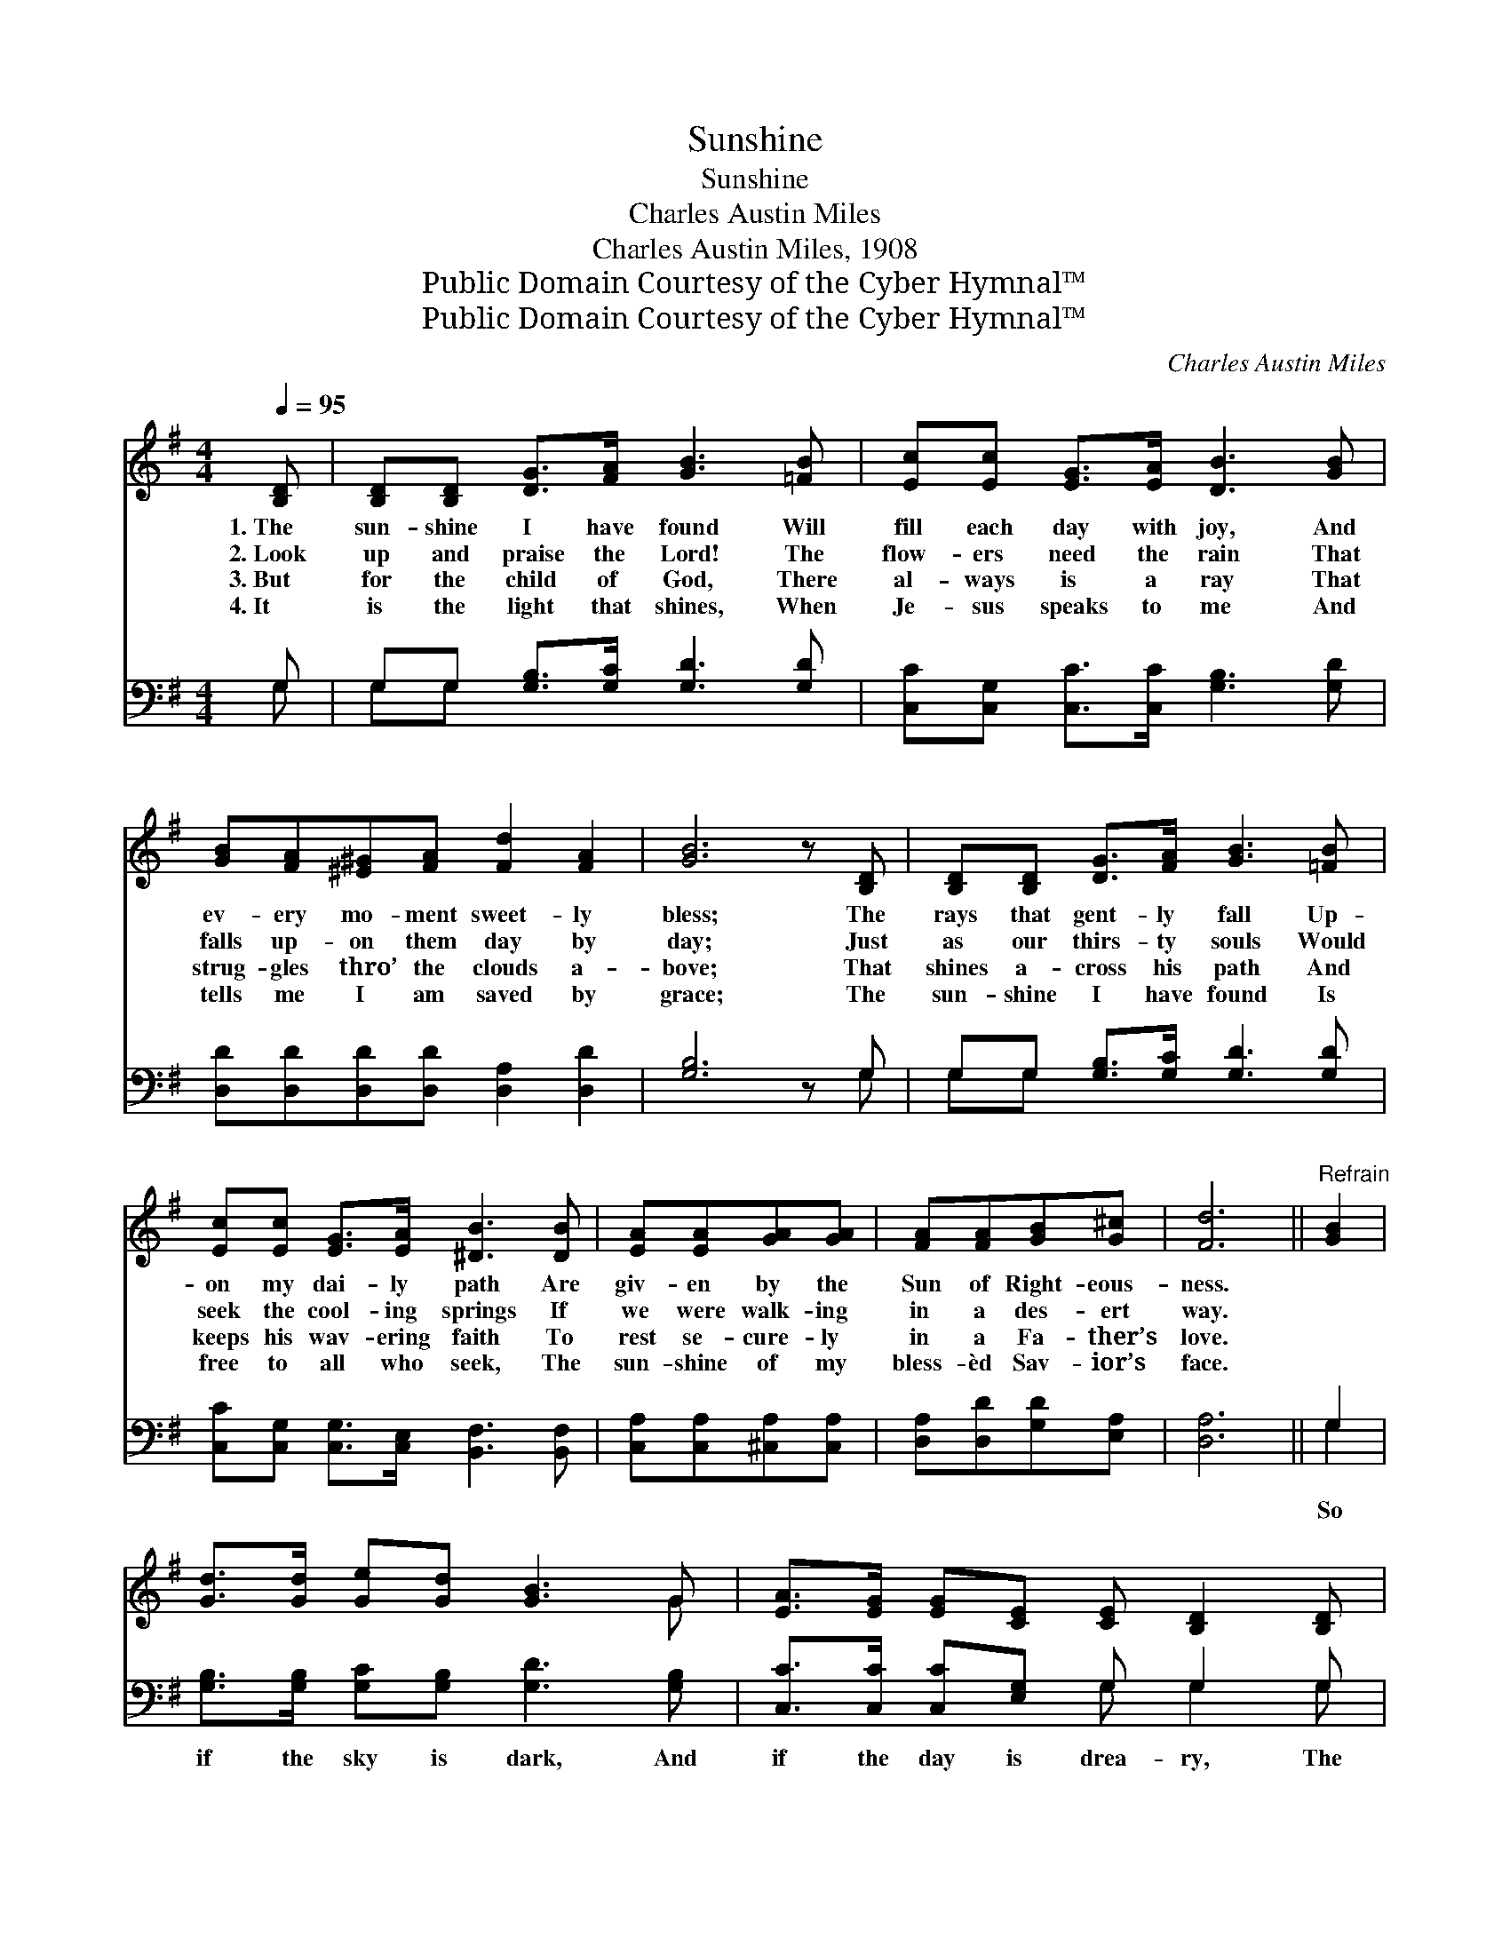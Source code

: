 X:1
T:Sunshine
T:Sunshine
T:Charles Austin Miles
T:Charles Austin Miles, 1908
T:Public Domain Courtesy of the Cyber Hymnal™
T:Public Domain Courtesy of the Cyber Hymnal™
C:Charles Austin Miles
Z:Public Domain
Z:Courtesy of the Cyber Hymnal™
%%score ( 1 2 ) ( 3 4 )
L:1/8
Q:1/4=95
M:4/4
K:G
V:1 treble 
V:2 treble 
V:3 bass 
V:4 bass 
V:1
 [B,D] | [B,D][B,D] [DG]>[FA] [GB]3 [=FB] | [Ec][Ec] [EG]>[EA] [DB]3 [GB] | %3
w: 1.~The|sun- shine I have found Will|fill each day with joy, And|
w: 2.~Look|up and praise the Lord! The|flow- ers need the rain That|
w: 3.~But|for the child of God, There|al- ways is a ray That|
w: 4.~It|is the light that shines, When|Je- sus speaks to me And|
 [GB][FA][^E^G][FA] [Fd]2 [FA]2 | [GB]6 z [B,D] | [B,D][B,D] [DG]>[FA] [GB]3 [=FB] | %6
w: ev- ery mo- ment sweet- ly|bless; The|rays that gent- ly fall Up-|
w: falls up- on them day by|day; Just|as our thirs- ty souls Would|
w: strug- gles thro’ the clouds a-|bove; That|shines a- cross his path And|
w: tells me I am saved by|grace; The|sun- shine I have found Is|
 [Ec][Ec] [EG]>[EA] [^DB]3 [DB] | [EA][EA][GA][GA] | [FA][FA][GB][G^c] | [Fd]6 ||"^Refrain" [GB]2 | %11
w: on my dai- ly path Are|giv- en by the|Sun of Right- eous-|ness.||
w: seek the cool- ing springs If|we were walk- ing|in a des- ert|way.||
w: keeps his wav- ering faith To|rest se- cure- ly|in a Fa- ther’s|love.||
w: free to all who seek, The|sun- shine of my|bless- èd Sav- ior’s|face.||
 [Gd]>[Gd] [Ge][Gd] [GB]3 G | [EA]>[EG] [EG][CE] [CE] [B,D]2 [B,D] | %13
w: ||
w: ||
w: ||
w: ||
 [DG]>[DG] [DG][DA] [GB][FA][DG][GB] | [FA]2 [Fd]2 [Fd]3 [GB] | [Gd]>[Gd] [Ge][Gd] [GB]3 G | %16
w: |||
w: |||
w: |||
w: |||
 [EA]>[EA] [EG][CE] [CE] [B,D]2 [B,D] | (3[DG][DG][DG] [DG][FA] [GB][Gd] [Gd]>[Ac] | %18
w: ||
w: ||
w: ||
w: ||
 [GB]2 [FA]2 [DG]3 |] %19
w: |
w: |
w: |
w: |
V:2
 x | x8 | x8 | x8 | x8 | x8 | x8 | x4 | x4 | x6 || x2 | x7 G | x8 | x8 | x8 | x7 G | x8 | x8 | %18
 x7 |] %19
V:3
 G, | G,G, [G,B,]>[G,C] [G,D]3 [G,D] | [C,C][C,G,] [C,C]>[C,C] [G,B,]3 [G,D] | %3
w: ~|~ ~ ~ ~ ~ ~|~ ~ ~ ~ ~ ~|
 [D,D][D,D][D,D][D,D] [D,A,]2 [D,D]2 | [G,B,]6 z G, | G,G, [G,B,]>[G,C] [G,D]3 [G,D] | %6
w: ~ ~ ~ ~ ~ ~|~ ~|~ ~ ~ ~ ~ ~|
 [C,C][C,G,] [C,G,]>[C,E,] [B,,F,]3 [B,,F,] | [C,A,][C,A,][^C,A,][C,A,] | [D,A,][D,D][G,D][E,A,] | %9
w: ~ ~ ~ ~ ~ ~|~ ~ ~ ~|~ ~ ~ ~|
 [D,A,]6 || G,2 | [G,B,]>[G,B,] [G,C][G,B,] [G,D]3 [G,B,] | [C,C]>[C,C] [C,C][E,G,] G, G,2 G, | %13
w: ~|So|if the sky is dark, And|if the day is drea- ry, The|
 [G,B,]>[G,B,] [G,B,][G,C] [G,D][G,C][G,B,][G,D] | [D,D]2 [D,D]2 [D,D]3 [G,D] | %15
w: sun is shin- ing some- where, This I|know, I know; And|
 [G,B,]>[G,B,] [G,C][G,B,] [G,D]3 [G,B,] | [C,C]>[C,C] [C,C][E,G,] G, G,2 G, | %17
w: so to keep my heart From|ev- er grow- ing wea- ry, I’ll|
 (3[G,B,][G,B,][G,B,] [G,B,][D,D] [G,D][G,B,] [G,B,]>[C,E] | [D,D]2 [D,C]2 [G,B,]3 |] %19
w: car- ry my sun- shine with me Ev- ery-|where I go.|
V:4
 G, | G,G, x6 | x8 | x8 | x7 G, | G,G, x6 | x8 | x4 | x4 | x6 || G,2 | x8 | x4 G, G,2 G, | x8 | %14
 x8 | x8 | x4 G, G,2 G, | x8 | x7 |] %19


